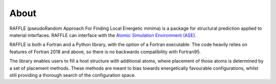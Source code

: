 .. _about:

=====
About
=====


RAFFLE (pseudoRandom Approach For Finding Local Energetic minima) is a package for structural prediction applied to material interfaces.
RAFFLE can interface with the `Atomic Simulation Environment (ASE) <https://gitlab.com/ase/ase>`_.

RAFFLE is both a Fortran and a Python library, with the option of a Fortran executable.
The code heavily relies on features of Fortran 2018 and above, so there is no backwards compatibility with Fortran95.

The library enables users to fill a host structure with additional atoms, where placement of those atoms is determined by a set of placement methods.
These methods are meant to bias towards energetically favourable configurations, whilst still providing a thorough search of the configuration space.
